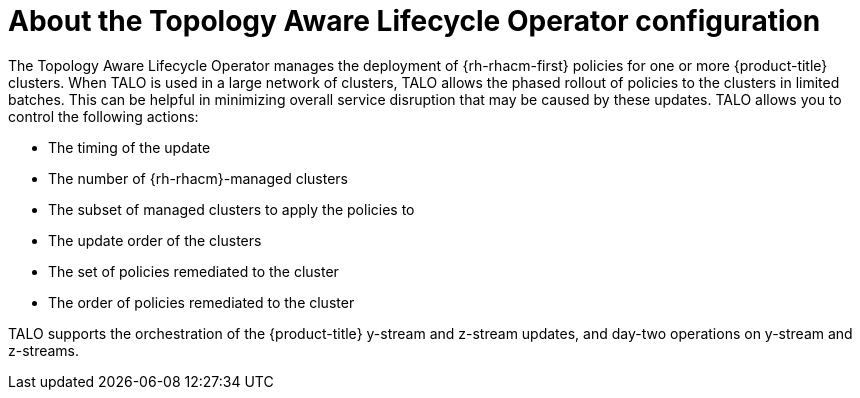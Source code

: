 // Module included in the following assemblies:
// Epic CNF-2600 (CNF-2133) (4.10), Story TELCODOCS-285
// * scalability_and_performance/cnf-talo-for-cluster-upgrades.adoc

:_content-type: CONCEPT
[id="cnf-about-topology-aware-lifecycle-operator-config_{context}"]
= About the Topology Aware Lifecycle Operator configuration

The Topology Aware Lifecycle Operator manages the deployment of {rh-rhacm-first} policies for one or more {product-title} clusters. When TALO is used in a large network of clusters, TALO allows the phased rollout of policies to the clusters in limited batches. This can be helpful in minimizing overall service disruption that may be caused by these updates. TALO allows you to control the following actions:

* The timing of the update
* The number of {rh-rhacm}-managed clusters
* The subset of managed clusters to apply the policies to
* The update order of the clusters
* The set of policies remediated to the cluster
* The order of policies remediated to the cluster

TALO supports the orchestration of the {product-title} y-stream and z-stream updates, and day-two operations on y-stream and z-streams.